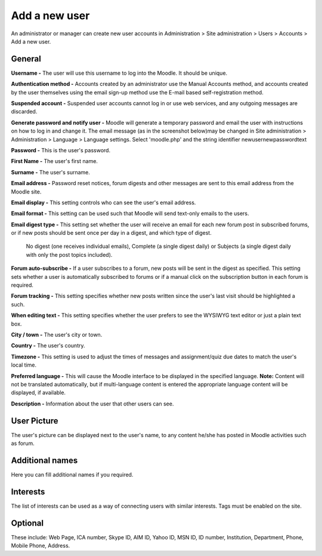 .. _add_a_new_user:

Add a new user
===============

An administrator or manager can create new user accounts in Administration > Site administration > Users > Accounts > Add a new user.

General
^^^^^^^^

.. image:: _images/general_fields.png

**Username -** The user will use this username to log into the Moodle. It should be unique.

**Authentication method -** Accounts created by an administrator use the Manual Accounts method, and accounts created by the user themselves using the email sign-up method use the E-mail based self-registration method.

**Suspended account -** Suspended user accounts cannot log in or use web services, and any outgoing messages are discarded.

**Generate password and notify user -** Moodle will generate a temporary password and email the user with instructions on how to log in and change it. The email message (as in the screenshot below)may be changed in Site administration > Administration > Language > Language settings. Select 'moodle.php' and the string identifier newusernewpasswordtext

**Password -** This is the user's password.

**First Name -** The user's first name.

**Surname -** The user's surname.

**Email address -** Password reset notices, forum digests and other messages are sent to this email address from the Moodle site.

**Email display -** This setting controls who can see the user's email address.

**Email format -** This setting can be used such that Moodle will send text-only emails to the users.

**Email digest type -** This setting set whether the user will receive an email for each new forum post in subscribed forums, or if new posts should be sent once per day in a digest, and which type of digest.

        No digest (one receives individual emails),
        Complete (a single digest daily) or
        Subjects (a single digest daily with only the post topics included).

**Forum auto-subscribe -** If a user subscribes to a forum, new posts will be sent in the digest as specified. This setting sets whether a user is automatically subscribed to forums or if a manual click on the subscription button in each forum is required.

**Forum tracking -** This setting specifies whether new posts written since the user's last visit should be highlighted a such.

**When editing text -** This setting specifies whether the user prefers to see the WYSIWYG text editor or just a plain text box.

**City / town -** The user's city or town.

**Country -** The user's country.

**Timezone -** This setting is used to adjust the times of messages and assignment/quiz due dates to match the user's local time.

**Preferred language -** This will cause the Moodle interface to be displayed in the specified language.
**Note:** Content will not be translated automatically, but if multi-language content is entered the appropriate language content will be displayed, if available.

**Description -** Information about the user that other users can see.

User Picture
^^^^^^^^^^^^^

The user's picture can be displayed next to the user's name, to any content he/she has posted in Moodle activities such as forum.

Additional names
^^^^^^^^^^^^^^^^^

Here you can fill additional names if you required.

Interests
^^^^^^^^^^

The list of interests can be used as a way of connecting users with similar interests. Tags must be enabled on the site.

Optional
^^^^^^^^^

These include: Web Page, ICA number, Skype ID, AIM ID, Yahoo ID, MSN ID, ID number, Institution, Department, Phone, Mobile Phone, Address.

